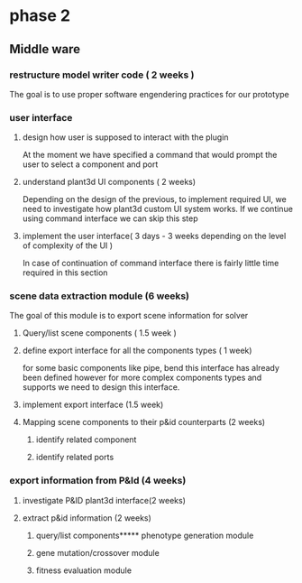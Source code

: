 * phase 2
** Middle ware
*** restructure model writer code ( 2 weeks )
The goal is to use proper software engendering practices for our prototype
*** user interface
**** design how user is supposed to interact with the plugin
At the moment we have specified a command that would prompt the user to select a
component and port
**** understand plant3d UI components ( 2 weeks)
Depending on the design of the previous, to implement required UI, we need to
investigate how plant3d custom UI system works. If we continue using command
interface we can skip this step
**** implement the user interface( 3 days - 3 weeks depending on the level of complexity of the UI )
In case of continuation of command interface there is fairly little time required in this section
*** scene data extraction module (6 weeks)
The goal of this module is to export scene information for solver
**** Query/list scene components ( 1.5 week )
**** define export interface for all the components types ( 1 week)
for some basic components like pipe, bend this interface has already been
defined however for more complex components types and supports we need to design
this interface.
**** implement export interface (1.5 week)
**** Mapping scene components to their p&id counterparts (2 weeks)
***** identify related component
***** identify related ports
*** export information from P&Id (4 weeks)
**** investigate P&ID plant3d interface(2 weeks)
**** extract p&id information (2 weeks)
***** query/list components***** phenotype generation module
***** gene mutation/crossover module
***** fitness evaluation module
